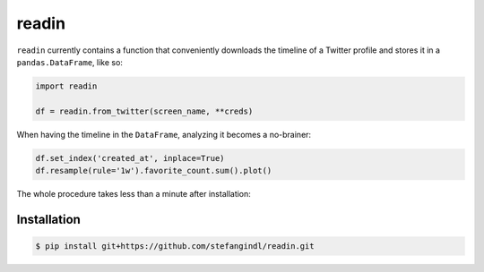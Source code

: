 readin
======

``readin`` currently contains a function that conveniently downloads the
timeline of a Twitter profile and stores it in a ``pandas.DataFrame``, 
like so:

.. code:: python

    import readin

    df = readin.from_twitter(screen_name, **creds)

When having the timeline in the ``DataFrame``, analyzing it becomes a 
no-brainer:

.. code:: python

    df.set_index('created_at', inplace=True)
    df.resample(rule='1w').favorite_count.sum().plot()

The whole procedure takes less than a minute after installation:

|Favorite_Counts|

Installation
------------

.. code:: sh

    $ pip install git+https://github.com/stefangindl/readin.git


.. |Favorite_Counts| image:: images/favorite_counts_per_week.gif
